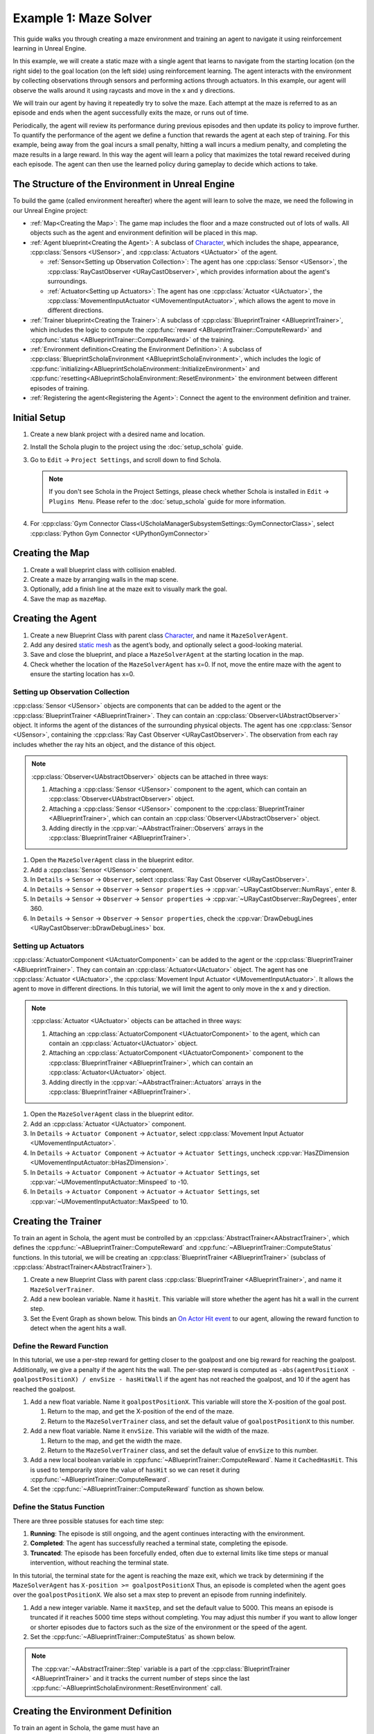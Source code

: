 Example 1: Maze Solver
======================

This guide walks you through creating a maze environment and training an agent to navigate it using reinforcement learning in Unreal Engine.

.. image:: /_static/guides/example_one/maze_solver.gif  
  
In this example, we will create a static maze with a single agent that learns to navigate from the starting location (on the right side) to the goal location (on the left side) using reinforcement learning.  
The agent interacts with the environment by collecting observations through sensors and performing actions through actuators.  In this example, our agent will observe the walls around it using raycasts and move in the x and y directions.

We will train our agent by having it repeatedly try to solve the maze. Each attempt at the maze is referred to as an episode and ends when the agent successfully exits the maze, or runs out of time.

Periodically, the agent will review its performance during previous episodes and then update its policy to improve further. 
To quantify the performance of the agent we define a function that rewards the agent at each step of training. 
For this example, being away from the goal incurs a small penalty, hitting a wall incurs a medium penalty, and completing the maze results in a large reward. 
In this way the agent will learn a policy that maximizes the total reward received during each episode.
The agent can then use the learned policy during gameplay to decide which actions to take.

The Structure of the Environment in Unreal Engine
-------------------------------------------------
  
To build the game (called environment hereafter) where the agent will learn to solve the maze, we need the following in our Unreal Engine project:  
  
-  :ref:`Map<Creating the Map>`: The game map includes the floor and a maze constructed out of lots of walls. All objects such as the agent and environment definition will be placed in this map.  
-  :ref:`Agent blueprint<Creating the Agent>`: A subclass of `Character <https://dev.epicgames.com/documentation/en-us/unreal-engine/characters-in-unreal-engine>`_, which includes the shape, appearance, :cpp:class:`Sensors <USensor>`, and :cpp:class:`Actuators <UActuator>` of the agent.  

   -  :ref:`Sensor<Setting up Observation Collection>`: The agent has one :cpp:class:`Sensor <USensor>`, the :cpp:class:`RayCastObserver <URayCastObserver>`, which provides information about the agent's surroundings.
   -  :ref:`Actuator<Setting up Actuators>`: The agent has one :cpp:class:`Actuator <UActuator>`, the :cpp:class:`MovementInputActuator <UMovementInputActuator>`, which allows the agent to move in different directions.

-  :ref:`Trainer blueprint<Creating the Trainer>`: A subclass of :cpp:class:`BlueprintTrainer <ABlueprintTrainer>`, which includes the logic to compute the :cpp:func:`reward <ABlueprintTrainer::ComputeReward>` and :cpp:func:`status <ABlueprintTrainer::ComputeReward>` of the training.  
-  :ref:`Environment definition<Creating the Environment Definition>`: A subclass of :cpp:class:`BlueprintScholaEnvironment <ABlueprintScholaEnvironment>`, which includes the logic of :cpp:func:`initializing<ABlueprintScholaEnvironment::InitializeEnvironment>` and :cpp:func:`resetting<ABlueprintScholaEnvironment::ResetEnvironment>` the environment between different episodes of training.  
-  :ref:`Registering the agent<Registering the Agent>`: Connect the agent to the environment definition and trainer.  
  
Initial Setup  
-------------  
  
1. Create a new blank project with a desired name and location.  
2. Install the Schola plugin to the project using the :doc:`setup_schola` guide.  
3. Go to ``Edit`` → ``Project Settings``, and scroll down to find Schola. 

   .. note::

      If you don't see Schola in the Project Settings, please check whether Schola is installed in ``Edit`` → ``Plugins Menu``. Please refer to the :doc:`setup_schola` guide for more information.

      .. image:: /_static/guides/example_one/plugin_menu.png
         :width: 450

4. For :cpp:class:`Gym Connector Class<UScholaManagerSubsystemSettings::GymConnectorClass>`, select :cpp:class:`Python Gym Connector <UPythonGymConnector>`  
  
.. image:: /_static/guides/example_one/create_blank_project.png  

.. image:: /_static/guides/example_one/schola_setting.png
  
Creating the Map  
----------------  
  
1. Create a wall blueprint class with collision enabled.  
2. Create a maze by arranging walls in the map scene.  
3. Optionally, add a finish line at the maze exit to visually mark the goal. 
4. Save the map as ``mazeMap``.  

.. image:: /_static/guides/example_one/maze_map.png    
   :width: 400  
  
Creating the Agent
------------------
  
1. Create a new Blueprint Class with parent class `Character <https://dev.epicgames.com/documentation/en-us/unreal-engine/characters-in-unreal-engine>`_, and name it ``MazeSolverAgent``.  
2. Add any desired `static mesh <https://dev.epicgames.com/documentation/en-us/unreal-engine/BlueprintAPI/StaticMesh>`_ as the agent’s body, and optionally select a good-looking material.  
3. Save and close the blueprint, and place a ``MazeSolverAgent`` at the starting location in the map.  
4. Check whether the location of the ``MazeSolverAgent`` has x=0. If not, move the entire maze with the agent to ensure the starting location has x=0.  
  
Setting up Observation Collection
~~~~~~~~~~~~~~~~~~~~~~~~~~~~~~~~~

:cpp:class:`Sensor <USensor>` objects are components that can be added to the agent or the :cpp:class:`BlueprintTrainer <ABlueprintTrainer>`. They can contain an :cpp:class:`Observer<UAbstractObserver>` object.
It informs the agent of the distances of the surrounding physical objects. 
The agent has one :cpp:class:`Sensor <USensor>`, containing the :cpp:class:`Ray Cast Observer <URayCastObserver>`. 
The observation from each ray includes whether the ray hits an object, and the distance of this object.  

.. note::

   :cpp:class:`Observer<UAbstractObserver>` objects can be attached in three ways:
   
   1. Attaching a :cpp:class:`Sensor <USensor>` component to the agent, which can contain an :cpp:class:`Observer<UAbstractObserver>` object.
   2. Attaching a :cpp:class:`Sensor <USensor>` component to the :cpp:class:`BlueprintTrainer <ABlueprintTrainer>`, which can contain an :cpp:class:`Observer<UAbstractObserver>` object.
   3. Adding directly in the :cpp:var:`~AAbstractTrainer::Observers` arrays in the :cpp:class:`BlueprintTrainer <ABlueprintTrainer>`.

.. image:: /_static/guides/example_one/maze_solver_sensor.png  
   :width: 300  
  
1. Open the ``MazeSolverAgent`` class in the blueprint editor.
2. Add a :cpp:class:`Sensor <USensor>` component.  
3. In ``Details`` → ``Sensor`` → ``Observer``, select :cpp:class:`Ray Cast Observer <URayCastObserver>`.  
4. In ``Details`` → ``Sensor`` → ``Observer`` → ``Sensor properties`` → :cpp:var:`~URayCastObserver::NumRays`, enter 8.  
5. In ``Details`` → ``Sensor`` → ``Observer`` → ``Sensor properties`` → :cpp:var:`~URayCastObserver::RayDegrees`, enter 360.  
6. In ``Details`` → ``Sensor`` → ``Observer`` → ``Sensor properties``, check the :cpp:var:`DrawDebugLines <URayCastObserver::bDrawDebugLines>` box.  
  
Setting up Actuators
~~~~~~~~~~~~~~~~~~~~
:cpp:class:`ActuatorComponent <UActuatorComponent>` can be added to the agent or the :cpp:class:`BlueprintTrainer <ABlueprintTrainer>`. They can contain an :cpp:class:`Actuator<UActuator>` object.
The agent has one :cpp:class:`Actuator <UActuator>`, the :cpp:class:`Movement Input Actuator <UMovementInputActuator>`. It allows the agent to move in different directions. In this tutorial, we will limit the agent to only move in the x and y direction.  

.. note::

   :cpp:class:`Actuator <UActuator>` objects can be attached in three ways:
   
   1. Attaching an :cpp:class:`ActuatorComponent <UActuatorComponent>` to the agent, which can contain an :cpp:class:`Actuator<UActuator>` object.
   2. Attaching an :cpp:class:`ActuatorComponent <UActuatorComponent>` component to the :cpp:class:`BlueprintTrainer <ABlueprintTrainer>`, which can contain an :cpp:class:`Actuator<UActuator>` object.
   3. Adding directly in the :cpp:var:`~AAbstractTrainer::Actuators` arrays in the :cpp:class:`BlueprintTrainer <ABlueprintTrainer>`.

.. image:: /_static/guides/example_one/maze_solver_actuator.png  
   :width: 300  
  
1. Open the ``MazeSolverAgent`` class in the blueprint editor.  
2. Add an :cpp:class:`Actuator <UActuator>` component.  
3. In ``Details`` → ``Actuator Component`` → ``Actuator``, select :cpp:class:`Movement Input Actuator <UMovementInputActuator>`.  
4. In ``Details`` → ``Actuator Component`` → ``Actuator`` → ``Actuator Settings``, uncheck :cpp:var:`HasZDimension <UMovementInputActuator::bHasZDimension>`.  
5. In ``Details`` → ``Actuator Component`` → ``Actuator`` → ``Actuator Settings``, set :cpp:var:`~UMovementInputActuator::Minspeed` to -10.  
6. In ``Details`` → ``Actuator Component`` → ``Actuator`` → ``Actuator Settings``, set :cpp:var:`~UMovementInputActuator::MaxSpeed` to 10.  
  
Creating the Trainer
--------------------

To train an agent in Schola, the agent must be controlled by an :cpp:class:`AbstractTrainer<AAbstractTrainer>`, which defines the :cpp:func:`~ABlueprintTrainer::ComputeReward` and :cpp:func:`~ABlueprintTrainer::ComputeStatus` functions.
In this tutorial, we will be creating an :cpp:class:`BlueprintTrainer <ABlueprintTrainer>` (subclass of :cpp:class:`AbstractTrainer<AAbstractTrainer>`).

1. Create a new Blueprint Class with parent class :cpp:class:`BlueprintTrainer <ABlueprintTrainer>`, and name it ``MazeSolverTrainer``.  
2. Add a new boolean variable. Name it ``hasHit``. This variable will store whether the agent has hit a wall in the current step. 
3. Set the Event Graph as shown below. This binds an `On Actor Hit <https://dev.epicgames.com/documentation/en-us/unreal-engine/BlueprintAPI/Collision/OnActorHit>`_ `event <https://dev.epicgames.com/documentation/en-us/unreal-engine/events-in-unreal-engine>`_ to our agent, allowing the reward function to detect when the agent hits a wall.

.. blueprint-file:: example_one/maze_solver_trainer_event_graph.bp
   :heading: MazeSolverTrainer > Event Graph
   :imagefallback:  /_static/guides/example_one/maze_solver_trainer.png
   :height: 400
   :zoom: -2


Define the Reward Function
~~~~~~~~~~~~~~~~~~~~~~~~~~

In this tutorial, we use a per-step reward for getting closer to the goalpost and one big reward for reaching the goalpost. Additionally, we give a penalty if the agent hits the wall. The per-step reward is computed as ``-abs(agentPositionX - goalpostPositionX) / envSize - hasHitWall`` if the agent has not reached the goalpost, and 10 if the agent has reached the goalpost.

1. Add a new float variable. Name it ``goalpostPositionX``. This variable will store the X-position of the goal post.
  
   1. Return to the map, and get the X-position of the end of the maze. 
   2. Return to the ``MazeSolverTrainer`` class, and set the default value of ``goalpostPositionX`` to this number.  

2. Add a new float variable. Name it ``envSize``. This variable will the width of the maze.

   1. Return to the map, and get the width the maze. 
   2. Return to the ``MazeSolverTrainer`` class, and set the default value of ``envSize`` to this number.  

3. Add a new local boolean variable in :cpp:func:`~ABlueprintTrainer::ComputeReward`. Name it ``CachedHasHit``. This is used to temporarily store the value of ``hasHit`` so we can reset it during :cpp:func:`~ABlueprintTrainer::ComputeReward`.
4. Set the :cpp:func:`~ABlueprintTrainer::ComputeReward` function as shown below.  
  
.. blueprint-file:: example_one/maze_solver_reward.bp
   :heading: MazeSolverTrainer > ComputeReward
   :imagefallback:  /_static/guides/example_one/maze_solver_reward.png
   :height: 400
   :zoom: -5

Define the Status Function  
~~~~~~~~~~~~~~~~~~~~~~~~~~  
  
There are three possible statuses for each time step:  
  
1. **Running**: The episode is still ongoing, and the agent continues interacting with the environment.  
2. **Completed**: The agent has successfully reached a terminal state, completing the episode.  
3. **Truncated**: The episode has been forcefully ended, often due to external limits like time steps or manual intervention, without reaching the terminal state.  
  
In this tutorial, the terminal state for the agent is reaching the maze exit, which we track by determining if the ``MazeSolverAgent`` has  ``X-position >= goalpostPositionX``
Thus, an episode is completed when the agent goes over the ``goalpostPositionX``. We also set a max step to prevent an episode from running indefinitely. 

1. Add a new integer variable. Name it ``maxStep``, and set the default value to 5000. This means an episode is truncated if it reaches 5000 time steps without completing. You may adjust this number if you want to allow longer or shorter episodes due to factors such as the size of the environment or the speed of the agent.
2. Set the :cpp:func:`~ABlueprintTrainer::ComputeStatus` as shown below.  
  

.. blueprint-file:: example_one/maze_solver_status.bp
   :heading: MazeSolverTrainer > ComputeStatus
   :imagefallback:  /_static/guides/example_one/maze_solver_status.png
   :height: 400
   :zoom: -5


.. note::

   The :cpp:var:`~AAbstractTrainer::Step` variable is a part of the :cpp:class:`BlueprintTrainer <ABlueprintTrainer>` and it tracks the current number of steps since the last :cpp:func:`~ABlueprintScholaEnvironment::ResetEnvironment` call.


Creating the Environment Definition  
-----------------------------------  
  
To train an agent in Schola, the game must have an :cpp:class:`AbstractScholaEnvironment<AAbstractScholaEnvironment>` Unreal object, which contains the agent and logic for initializing or resetting the game environment. 
In this tutorial, we will be creating an :cpp:class:`Blueprint Environment<ABlueprintScholaEnvironment>` (subclass of :cpp:class:`AbstractScholaEnvironment<AAbstractScholaEnvironment>`) as the Environment.
The :cpp:func:`~ABlueprintScholaEnvironment::InitializeEnvironment` function is called at the start of the game, and sets the initial state of the environment.
In this tutorial, we save the initial location of the agent and `Set Global Time Dilation <https://dev.epicgames.com/documentation/en-us/unreal-engine/BlueprintAPI/Utilities/Time/SetGlobalTimeDilation>`_, which scales the time for all objects in the map to be 10x faster. This allows the agent to meaningfully explore more space during training, preventing the model from getting stuck at a local minimum, and decreasing training time.  
The :cpp:func:`~ABlueprintScholaEnvironment::ResetEnvironment` function is called before every new episode. In this tutorial, we just reset the agent to its initial location.

1. Create a new Blueprint Class with parent class :cpp:class:`BlueprintScholaEnvironment <ABlueprintScholaEnvironment>`, and name it ``MazeSolverEnvironment``.  
2. Add a new variable named ``agentArray`` of type `Pawn (Object Reference) <https://dev.epicgames.com/documentation/en-us/unreal-engine/pawn-in-unreal-engine>`_ array. This variable keeps track of registered agents belonging to this environment definition.
  
   1. Make this variable publicly editable (by clicking on the eye icon to toggle the visibility).  
  
3. Add a new variable named ``agentInitialLocation`` of type `Transform <https://dev.epicgames.com/documentation/en-us/unreal-engine/BlueprintAPI/Math/Transform>`_. This variable is for storing the initial location of the agent, so it can be restored upon reset.  
4. Set the Event Graph and :cpp:func:`~ABlueprintScholaEnvironment::RegisterAgents` function as shown below. 
5. Save and close the blueprint, and place a ``MazeSolverEnvironment``  anywhere in the map. The location does not matter.  
  

.. blueprint-file:: example_one/maze_solver_environment.bp
   :heading: MazeSolverEnvironment > Event Graph
   :imagefallback:  /_static/guides/example_one/maze_solver_environment.png
   :height: 400
   :zoom: -4

.. blueprint-file:: example_one/maze_solver_register_agent.bp 
   :heading: MazeSolverEnvironment > RegisterAgents
   :imagefallback:  /_static/guides/example_one/maze_solver_register_agent.png
   :height: 250
   :zoom: -1


Registering the Agent  
---------------------  
  
1. Click on the ``MazeSolverEnvironment``  in the map.  
  
   1. Go to ``Details panel`` → ``Default`` → ``Agent Array``.  
   2. Add a new element.  
   3. Select ``MazeSolverAgent`` in the drop-down menu.  
  
      .. image:: /_static/guides/example_one/maze_solver_environment_include_pawn.png  
         :width: 400  
  
2. Open the ``MazeSolverAgent`` class in the blueprint editor.  
  
   1. Go to Details Panel.  
   2. Search for `AIController <https://dev.epicgames.com/documentation/en-us/unreal-engine/ai-controllers-in-unreal-engine>`_.  
   3. In the drop-down, select ``MazeSolverTrainer`` .  
  
      .. image:: /_static/guides/example_one/maze_solver_aicontroller.png  
         :width: 400  
  
Starting Training   
-----------------  

We will train the agent using the `Proximal Policy Optimization (PPO) <https://stable-baselines3.readthedocs.io/en/master/modules/ppo.html>`_ algorithm for 500,000 steps.
The following two methods run the same training. Running from the terminal may be more convenient for hyperparameter tuning, while running from the Unreal Editor may be more convenient when editing the game.

.. tabs::  
  
   .. group-tab:: Run from terminal  
  
      1. Run the game in Unreal Engine (by clicking the green triangle).  
      2. Open a terminal or command prompt, and run the following Python script:  
  
      .. code-block:: bash  
  
         schola-sb3 -p 8000 -t 500000 PPO  

   .. group-tab:: Run from Unreal Editor  

      Schola can also run the training script directly from the Unreal Editor. 
          
      1. Go to ``Edit`` → ``Project Settings``, and scroll down to find Schola.
      2. Check the :cpp:class:`Run Script on Play <UScholaManagerSubsystemSettings>` box.  
      3. Change :cpp:var:`~UScholaManagerSubsystemSettings::ScriptSettings` → :cpp:var:`~FScriptSettings::SB3Settings` → :cpp:var:`~FSB3TrainingSettings::Timesteps` to 500000.
      4. Run the game in Unreal Engine (by clicking the green triangle).  

      .. note::
   
         By default, Schola runs the ``python`` command when launching Python. If you have Python installed differently, such as ``python3.9``, or ``/usr/bin/python3``, 
         please change

         1. :cpp:var:`~UScholaManagerSubsystemSettings::ScriptSettings` → :cpp:var:`~FScriptSettings::EnvType` to ``Custom Python Path``.
         2. :cpp:var:`~UScholaManagerSubsystemSettings::ScriptSettings` → :cpp:var:`~FScriptSettings::CustomPythonPath` to your Python path or alias.
         

      .. image:: /_static/guides/example_one/running_from_editor.png   
        

Enabling TensorBoard
~~~~~~~~~~~~~~~~~~~~

TensorBoard is a visualization tool provided by TensorFlow that allows you to track and visualize metrics such as loss and reward during training. 

.. tabs::  
  
   .. group-tab:: Run from terminal  

      Add the ``--enable-tensorboard`` flag to the command to enable TensorBoard. The ``--log-dir`` flag sets the directory where the logs are saved.

      .. code-block:: bash  
  
         schola-sb3 -p 8000 -t 500000 --enable-tensorboard --log-dir experiment_maze_solver PPO  

   .. group-tab:: Run from Unreal Editor  

      Schola can also run the training script directly from the Unreal Editor. 
          
      1. Go to ``Edit`` → ``Project Settings``, and scroll down to find Schola.
      2. Check the :cpp:var:`~UScholaManagerSubsystemSettings::ScriptSettings` → :cpp:var:`~FScriptSettings::SB3Settings` → :cpp:var:`~FSB3TrainingSettings::LoggingSettings` → :cpp:var:`SaveTBLogs<FSB3LoggingSettings::bSaveTBLogs>` box.
      3. Set the :cpp:var:`~UScholaManagerSubsystemSettings::ScriptSettings` → :cpp:var:`~FScriptSettings::SB3Settings` → :cpp:var:`~FSB3TrainingSettings::LoggingSettings` → :cpp:var:`SaveTBLogs<FSB3LoggingSettings::LogDir>` to ``experiment_maze_solver`` or another location for the logs to be saved.
      4. Run the game in Unreal Engine (by clicking the green triangle).           

      .. image:: /_static/guides/example_one/running_from_editor_with_tensorboard.png   

After training, you can view the training progress in TensorBoard by running the following command in the terminal or command prompt. Make sure to first `install TensorBoard <https://pypi.org/project/tensorboard>`_, and set the ``--logdir`` to the directory where the logs are saved. 

.. code-block:: bash

   tensorboard --logdir experiment_maze_solver/PPO_1

.. note::

   Logs for subsequent runs will be in ``PPO_2``, ``PPO_3``, etc.

.. image:: /_static/guides/example_one/maze_solver_tensorbard.png  


Next Steps
----------

Congratulations! You have trained your first Schola agent!  From here, you can try the following:

1. Modify the :cpp:func:`reward <ABlueprintTrainer::ComputeReward>` to be only sparse rewards, and see how the agent performs after retrain.
2. Add more sensors to the agent or modify the :cpp:class:`RayCastObserver <URayCastObserver>` parameters, and see how the agent performs after retrain.
3. Change the initial location of the agent for every episode, and see how the agent performs after retrain.
4. Advanced: dynamically change the maze shape (same size or different sizes) for every episode, and try to train the agent to solve all kinds of mazes.
